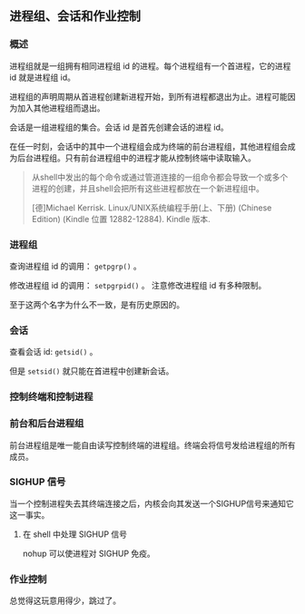 ** 进程组、会话和作业控制

*** 概述

进程组就是一组拥有相同进程组 id 的进程。每个进程组有一个首进程，它的进程 id 就是进程组 id。

进程组的声明周期从首进程创建新进程开始，到所有进程都退出为止。进程可能因为加入其他进程组而退出。

会话是一组进程组的集合。会话 id 是首先创建会话的进程 id。

在任一时刻，会话中的其中一个进程组会成为终端的前台进程组，其他进程组会成为后台进程组。只有前台进程组中的进程才能从控制终端中读取输入。

#+BEGIN_QUOTE
从shell中发出的每个命令或通过管道连接的一组命令都会导致一个或多个进程的创建，并且shell会把所有这些进程都放在一个新进程组中。

[德]Michael Kerrisk. Linux/UNIX系统编程手册(上、下册) (Chinese Edition) (Kindle 位置 12882-12884). Kindle 版本. 
#+END_QUOTE

*** 进程组

查询进程组 id 的调用： ~getpgrp()~ 。

修改进程组 id 的调用： ~setpgrpid()~ 。 注意修改进程组 id 有多种限制。

至于这两个名字为什么不一致，是有历史原因的。

*** 会话

查看会话 id: ~getsid()~ 。

但是 ~setsid()~ 就只能在首进程中创建新会话。

*** 控制终端和控制进程

*** 前台和后台进程组

前台进程组是唯一能自由读写控制终端的进程组。终端会将信号发给进程组的所有成员。

*** SIGHUP 信号

当一个控制进程失去其终端连接之后，内核会向其发送一个SIGHUP信号来通知它这一事实。

**** 在 shell 中处理 SIGHUP 信号

nohup 可以使进程对 SIGHUP 免疫。

*** 作业控制

总觉得这玩意用得少，跳过了。
